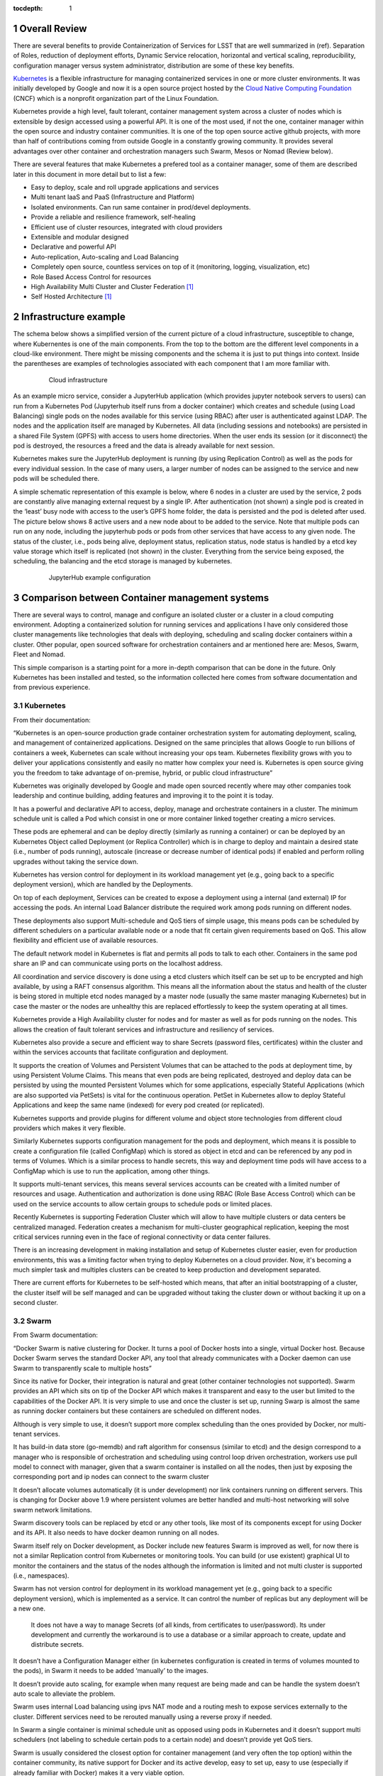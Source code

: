 :tocdepth: 1

.. sectnum::

Overall Review
==============

There are several benefits to provide Containerization of Services for LSST that are well summarized in (ref). Separation of Roles, reduction of deployment efforts, Dynamic Service relocation, horizontal and vertical scaling, reproducibility, configuration manager versus system administrator, distribution are some of these key benefits.

`Kubernetes <http://kubernetes.io/>`_ is a flexible infrastructure for managing containerized services in one or more cluster environments. It was initially developed by Google and now it is a open source project hosted by the `Cloud Native Computing Foundation <https://www.cncf.io/>`_ (CNCF)  which is a nonprofit organization part of the Linux Foundation.

Kubernetes provide a high level, fault tolerant,  container management system across a cluster of nodes which is extensible by design accessed using a powerful API. It is one of the most used, if not the one,  container manager within the open source and industry container communities. It is one of the top open source active github projects, with more than half of contributions coming from outside Google in a constantly growing community. It provides several advantages over other container and orchestration managers such Swarm, Mesos or Nomad (Review below).

There are several features that make Kubernetes a prefered tool as a container manager, some of them are described later in this document in more detail but to list a few:

- Easy to deploy, scale and roll upgrade applications and services
- Multi tenant IaaS and PaaS (Infrastructure and Platform)
- Isolated environments.  Can run same container in prod/devel deployments.
- Provide a reliable and resilience framework, self-healing
- Efficient use of cluster resources, integrated with cloud providers
- Extensible and modular designed
- Declarative and powerful API
- Auto-replication, Auto-scaling and Load Balancing
- Completely open source, countless services on top of it (monitoring, logging, visualization, etc)
- Role Based Access Control for resources
- High Availability Multi Cluster and Cluster Federation [#f1]_
- Self Hosted Architecture [#f1]_

Infrastructure example 
======================

The schema below shows a simplified version of the current picture of a cloud infrastructure, susceptible to change, where Kubernentes is one of the main components. From the top to the bottom are the different level components in a cloud-like environment. There might be missing components and the schema it is just to put things into context. Inside the parentheses are examples of technologies associated with each component that I am more familiar with.

  .. figure:: /_static/schema.png
     :name: schema

     Cloud infrastructure 

As an example micro service, consider a JupyterHub application (which provides jupyter notebook servers to users) can run from a Kubernetes Pod  (Jupyterhub itself runs from a docker container) which creates and schedule (using Load Balancing) single pods on the nodes available for this service (using RBAC) after user is authenticated against LDAP. The nodes and the application itself are managed by Kubernetes. All data (including sessions and notebooks) are persisted in a shared File System (GPFS) with access to users home directories. When the user ends its session (or it disconnect) the pod is destroyed, the resources a freed and the data is already available for next session.

Kubernetes makes sure the JupyterHub deployment is running (by using Replication Control) as well as the pods for every individual session. In the case of many users, a larger number of nodes can be assigned to the service and new pods will be scheduled there. 

A simple schematic representation of this example is below, where 6 nodes in a cluster are used by the service, 2 pods are constantly alive managing external request by a single IP. After authentication (not shown) a single pod is created in the ‘least’ busy  node with access to the user’s GPFS home folder, the data is persisted and the pod is deleted after used. The picture below shows 8 active users and a new node about to be added to the service. Note that multiple pods can run on any node, including the jupyterhub pods or pods from other services that have access to any given node.  The status of the cluster, i.e., pods being alive, deployment status, replication status, node status is handled by a etcd key value storage which itself is replicated (not shown) in the cluster. Everything from the service being exposed, the scheduling, the balancing and the etcd storage is managed by kubernetes. 

  .. figure:: /_static/Jupyter.png
     :name: jupyter

     JupyterHub example configuration

Comparison between Container management systems
===============================================

There are several ways to control, manage and configure an isolated cluster or a cluster in a cloud computing environment. Adopting a containerized solution for running services and applications I have only considered those cluster managements like technologies that deals with deploying, scheduling and scaling docker containers within a cluster. Other popular, open sourced software for orchestration containers and ar mentioned here are: Mesos, Swarm, Fleet and Nomad.

This simple comparison is a starting point for a more in-depth comparison that can be done in the future. Only Kubernetes has been installed and tested, so the information collected here comes from software documentation and from previous experience. 


Kubernetes
^^^^^^^^^^

From their documentation:

“Kubernetes is an open-source production grade container orchestration system for automating deployment, scaling, and management of containerized applications. Designed on the same principles that allows Google to run billions of containers a week, Kubernetes can scale without increasing your ops team. Kubernetes flexibility grows with you to deliver your applications consistently and easily no matter how complex your need is. Kubernetes is open source giving you the freedom to take advantage of on-premise, hybrid, or public cloud infrastructure”

Kubernetes was originally developed by Google and made open sourced recently where may other companies took leadership and continue building, adding features and improving it to the point it is today.

It has a powerful and declarative API to access, deploy, manage and orchestrate containers in a cluster. The minimum schedule unit is called a Pod which consist in one or more container linked together creating a micro services.

These pods are ephemeral and can be deploy directly (similarly as running a container) or can be deployed by an Kubernetes Object called Deployment (or Replica Controller) which is in charge to deploy and maintain a desired state (i.e., number of pods running), autoscale (increase or decrease number of identical pods) if enabled and perform rolling upgrades without taking the service down.

Kubernetes has version control for deployment in its workload management yet (e.g., going back to a specific deployment version), which are handled by the Deployments. 

On top of each deployment, Services can be created to expose a deployment using a internal (and external) IP for accessing the pods. An internal Load Balancer distribute the required work among pods running on different nodes.

These deployments also support Multi-schedule and QoS tiers of simple usage, this means pods can be scheduled by different schedulers on a particular available node  or a node that fit certain given requirements based on QoS. This allow flexibility and efficient use of available resources.

The default network model in Kubernetes is flat and permits all pods to talk to each other. Containers in the same pod share an IP and can communicate using ports on the localhost address.

All coordination and service discovery is done using a etcd clusters which itself can be set up to be encrypted and high available, by using a RAFT consensus algorithm. This means all the information about the status and health of the cluster is being stored in multiple etcd nodes managed by a master node (usually the same master managing Kubernetes) but in case the master or the nodes are unhealthy this are replaced effortlessly to keep the system operating at all times. 


Kubernetes provide a High Availability cluster for nodes and for master as well as for pods running on the nodes. This allows the creation of fault tolerant services and infrastructure and resiliency of services.

Kubernetes also provide a secure and efficient way to share Secrets (password files, certificates) within the cluster and within the services accounts that facilitate configuration and deployment. 

It supports the creation of Volumes and Persistent Volumes that can be attached to the pods at deployment time,  by using Persistent Volume Claims. This means that even pods are being replicated, destroyed and deploy data can be persisted by using the mounted Persistent Volumes which for some applications, especially Stateful Applications (which are also supported via PetSets)  is vital for the continuous operation. PetSet in Kubernetes allow to deploy Stateful Applications and keep the same name (indexed) for every pod created (or replicated).

Kubernetes supports and provide plugins for  different volume  and object store technologies from different cloud providers which makes it very flexible. 

Similarly Kubernetes supports configuration management for the pods and deployment, which means it is possible to create a configuration file (called ConfigMap) which is stored as object in etcd and can be referenced by any pod in terms of Volumes. Which is a similar process to handle secrets, this way and deployment time pods will have access to a ConfigMap which is use to run the application, among other things.

It supports multi-tenant services, this means several services accounts can be created with a limited number of resources and usage. Authentication and authorization is done using RBAC (Role Base Access Control) which can be used on the service accounts to allow certain groups to schedule pods or limited places.

Recently Kubernetes is supporting Federation Cluster which will allow to have multiple clusters or data centers be centralized managed. Federation creates a mechanism for multi-cluster geographical replication, keeping the most critical services running even in the face of regional connectivity or data center failures.

There is an increasing development in making installation and setup of Kubernetes cluster easier, even for production environments, this was a limiting factor  when trying to deploy Kubernetes on a cloud provider. Now, it's becoming a much simpler task and multiples clusters can be created to keep production and development separated. 

There are current efforts for Kubernetes to be self-hosted which means, that after an initial bootstrapping of a cluster, the cluster itself will be self managed and can be upgraded without taking the cluster down or without backing it up on a second cluster.


Swarm
^^^^^

From Swarm documentation:

“Docker Swarm is native clustering for Docker. It turns a pool of Docker hosts into a single, virtual Docker host. Because Docker Swarm serves the standard Docker API, any tool that already communicates with a Docker daemon can use Swarm to transparently scale to multiple hosts”

Since its native for Docker, their integration is natural and great (other container technologies not supported). Swarm provides an API which sits on tip of  the Docker API which makes it transparent and easy to the user but limited to the capabilities of the Docker API. It is very simple to use and once the cluster is set up, running Swarp is almost the same as running docker containers but these containers are scheduled on different nodes.

Although is very simple to use, it doesn’t support more complex scheduling than the ones provided by Docker, nor multi-tenant services. 

It has build-in data store (go-memdb) and raft algorithm for consensus (similar to etcd) and the design correspond to a manager who is responsible of orchestration and scheduling using control loop driven orchestration, workers use pull model to connect with manager, given that a swarm container is installed on all the nodes, then just by exposing the corresponding port and ip nodes can connect to the swarm cluster

It doesn’t allocate volumes automatically (it is under development) nor link containers running on different servers. This is changing for Docker above 1.9 where persistent volumes are better handled and multi-host networking will solve swarm network limitations. 

Swarm discovery tools can be replaced by etcd or any other tools, like most of its components except for using Docker and its API. It also needs to have docker deamon running on all nodes. 

Swarm itself rely on Docker development, as Docker include new features Swarm is improved as well, for now there is not a similar Replication control from Kubernetes or monitoring tools. You can build (or use existent) graphical UI to monitor the containers and the status of the nodes although the information is limited and not multi cluster is supported (i.e., namespaces).

Swarm has not version control for deployment in its workload management yet (e.g., going back to a specific deployment version), which is implemented as a service. It can control the number of replicas but any deployment will be a new one.

 It does not have a way to manage Secrets (of all kinds, from certificates to user/password). Its under development and currently the workaround is to use a database or a similar approach to create, update and distribute secrets. 

It doesn’t have a Configuration Manager either (in kubernetes configuration is created in terms of volumes mounted to the pods), in Swarm it needs to be added ‘manually’ to the images.

It doesn’t provide auto scaling, for example when many request are being made and can be handle the system doesn’t auto scale to alleviate the problem.

Swarm uses internal Load balancing  using ipvs NAT mode and a routing mesh to expose services externally to the cluster. Different services need to be rerouted manually using a reverse proxy if needed. 

In Swarm a single container is minimal schedule unit as opposed using pods in Kubernetes and it doesn’t support multi schedulers (not labeling to schedule certain pods to a certain node) and doesn’t provide yet QoS tiers.

Swarm is usually considered the closest option for container management (and very often the top option) within the container community, its native support for Docker and its active develop, easy to set up, easy to use (especially if already familiar with Docker) makes it a very viable option. 

Mesos
^^^^^

From their documentation:

“Apache Mesos abstracts CPU, memory, storage, and other compute resources away from machines (physical or virtual), enabling fault-tolerant and elastic distributed systems to easily be built and run effectively.”

Mesos is an Apache project design to run on large scale system with multiple nodes, it is by design a resilience and high availability open source cluster manager. By itself it can’t orchestrate containers but only by using Marathon which is a container platform for Mesos (or a similar compatible infrastructure), since its 1.0 release now Mesos support a unified containerizer that support multiple container technologies in one object.

It has been shown that Mesos scales extremely well for over 10,000 nodes and recently it supports GPU as well.

The design in Mesos consist in a Master node, some slaves or Agent nodes and a Zookeeper which maintains information regarding the cluster. Multiple instances of both Master and Zookeeper are kept alive to ensure High availability and to avoid single point failures.  

It has a two level scheduling as opposed to Kubernetes in which the schedule is driven by control loops. This means that the Agents notify the master about their resources and based on allocation policy and QoS tiers the master decides which Framework will get such resources by offering them to it. Frameworks schedule the tasks and containers and run them on the nodes. Frameworks decide whether to accept such resources and if those are accepted the Framework takes over and schedule one or more task on those resources. There are multiple Frameworks (controlling containers, Hadoop, Spark, etc) and multiple resources can be allocated to a given Framework.

Mesos can run multiple containers including Docker and ACI, it doesn’t need to have a docker deamon running and as Kubernetes the deployment of these container support versioning and rolling upgrades.

Currently Mesos doesn’t not support Configuration Management for containers and has limited support for Secrets exposed through environmental variables. It can be done through volumes and persistent volumes where configuration data is stored, however it would require a predefined configuration of paths for the container.

Despite being very scalable, Mesos doesn’t provide a native way to auto scale the number of replicas for each container in an automatic way, there are workarounds this fact and can be done by monitoring the metrics directly from Mesos, through the Master and the Frameworks.

Like Kubernetes, Mesos also support deploying stateful services and applications naturally through their Frameworks and persistent volumes.

Given the Mesos design for handling large amount of data and request, it also provides a Service Discovery (for containers) using internal DNS, the same applies for Load Balacing the Services.

Overall Mesos is a robust and powerful cluster manager which have similar characteristics to Kubernetes although from a different application perspective. In can manage and orchestrate containers by using Marathon but Mesos it self was not designed for that scope. However, it can run and schedule not only jobs from inside containers but also in form of a cluster using Hadoop or Spark. 

Fleet
^^^^^

Fleet is a system that builds on top of systemd developed by CoreOS. From their documentation:

“This project is quite low-level, and is designed as a foundation for higher order orchestration. fleet is a cluster-wide elaboration on systemd units, and is not a container manager or orchestration system. fleet supports basic scheduling of systemd units across nodes in a cluster”

Fleet is a clean and a simple way to manage a cluster as if it shared a single init system. It provides a similar replication control and Load Balancer as Kubernetes to keep the container running. It is very well integrated with Docker and it's native to CoreOS. 

Although it is a powerful resource that not only manage containers but anything else in term of systemd and it is very easy to use and to configure it is too simple tool for cluster and container management and orchestration. It is a recommended tool for a small deployment projects on a fix cluster that doesn’t require all the complexity of Kubernetes, its fault-tolerant design makes this tool very robust and reliable. It has interesting features given that everything is control by systemd, among this features the ability of an API activation using sockets only which can reduce the usage of resources is very promising  but stated by their documentation fleet provides the foundation for other more complex tools and it is not designed for large scale projects.

Nomad
^^^^^

Nomad is rather new solution alternative for Kubernetes. From their documentation

“Nomad is a cluster manager, designed for both long lived services and short lived batch processing workloads. Developers use a declarative job specification to submit work, and Nomad ensures constraints are satisfied and resource utilization is optimized by efficient task packing. Nomad supports all major operating systems and virtualized, containerized, or standalone applications.”

I’ve learned about Nomad much later and since is a recent software I couldn’t dig much deeper. However, these are my notes:

It is very simple to setup and use, similar to Swarm, maybe even simpler.

Like Kubernetes, Nomad is also written in go but unlike Kubernetes it doesn’t only support Docker ( or rkt) but also virtualized, containerized and standalone applications. 

In terms of design it is much simpler than Kubernetes as only binaries are needed on every node.Nomad only aims to provide cluster management and scheduling, while Kubernetes is much bigger and higher level in scope (secrets, storage, service discovery, multi-tenant, etc)

According to their documentation, it has been tested on over 5,000 nodes and it also supports multi-datacenters and multi-regions configurations.

There is no much information regarding Persistent Volumes for Nomad, besides what can be done manually using Docker and attached volumes to the nodes.

It seems to be a more direct competitor to Swarm than Kubernetes in terms of their scope, which is much focused but limited than Kubernetes.

Summary
^^^^^^^

The table below tries to summarizes some of the features needed for a container and cluster management. Given the high level of development and community interest Kubernetes seems to be the leading technology that can fit most of the user cases. Nomad is gaining popularity but despite its potential it not as complete as other similar tools yet. Swarm and Mesos are probably the ideal solution for some specific applications. Swarm is also being heavily developed and its Docker native which can be very advantageous,  Mesos on the other hand is a well known big data solution, especially for Map Reduce and similar problems, that can also run container applications. Their approach is somehow different and more complex than Kubernetes but it seems to be a closer competitor to Kubernetes, both show advantages and disadvantages which will depend on the specific use of the cluster. Usually is the problem and the data is known, Mesos can be a very good candidate, on the other hand, if different datasets are used by different algorithms that scale differently Kubernetes provide an excellent solution, especially for large development groups with different roles within datacenters, like LSST.



+--------------+-------------+---------------+-------------+-------------+-----------+
|              | Kubernetes  | Swarm         | Mesos       | Nomad       | Fleet     |
+==============+=============+===============+=============+=============+===========+
|  Set up      | Medium      | Easy          | Medium      | Easy        | Easy      |
+--------------+-------------+---------------+-------------+-------------+-----------+
| Containers   | Docker + rkt| Docker        || Yes, using || Standalone | Docker    |
|              |             |               || Marathon   || +containers|           |
+--------------+-------------+---------------+-------------+-------------+-----------+
| Coordination | etcd        || Internal RAFT| ZooKeeper   || External   | etcd      |
|              |             || optional     |             || Consul     |           |
+--------------+-------------+---------------+-------------+-------------+-----------+
| Strategy     || Control    || Control      || 2 level    || Control    | serviced  |
|              || loop driven|| loop driven  || scheduling || loop driven|           |
+--------------+-------------+---------------+-------------+-------------+-----------+
| API          || Declarative| Same as Docker|| Declarative| Simple      | Simple    |
|              || powerful   |               || powerful   |             |           |
+--------------+-------------+---------------+-------------+-------------+-----------+
|| High        | Yes         | Almost        | Yes         | Not sure    | No        |
|| Availability|             |               |             |             |           |
+--------------+-------------+---------------+-------------+-------------+-----------+
| Resilience   | Yes         | Possible      | Yes         | Not sure    | No        |
+--------------+-------------+---------------+-------------+-------------+-----------+
|| Multi       | Yes         | No            | Yes         | Not sure    | No        |
|| Scheduler   |             |               |             |             |           |
+--------------+-------------+---------------+-------------+-------------+-----------+
| Schedule unit| Pod         | Container     | Task/Docker | Task        | Container |
+--------------+-------------+---------------+-------------+-------------+-----------+
|| Service     | Yes         | No            | Yes         | Yes         | Workaround|
|| Discovery   |             |               |             |             |           |
+--------------+-------------+---------------+-------------+-------------+-----------+
||  External   | Yes, several| Routing mesh  | HAproxy     | Manual      | Workaround|
||  Access     |             |               |             |             |           |
+--------------+-------------+---------------+-------------+-------------+-----------+
| GUI Monitor  | Included    | External      | Included    | External    | External  |
+--------------+-------------+---------------+-------------+-------------+-----------+
| Replication  | Yes         | Yes           | Yes         | Yes         | Yes       |
+--------------+-------------+---------------+-------------+-------------+-----------+
|| Rolling     | Yes         | No            | Yes         | No          | No        |
|| Upgrades    |             |               |             |             |           |
+--------------+-------------+---------------+-------------+-------------+-----------+
| Secrets      | Yes         | Not yet       || No, only   || External   | No        |
|              |             |               || Workaround || Vault      |           |
+--------------+-------------+---------------+-------------+-------------+-----------+
|| Persistent  | Yes         | Is possible   | Yes         | Workaround  | Possible  |
|| Volumes     |             |               |             |             |           |
+--------------+-------------+---------------+-------------+-------------+-----------+
| QoS tiers    | Yes         | Not yet       | Yes         | Not yet     | No        |
+--------------+-------------+---------------+-------------+-------------+-----------+
| Scalability  | 3,000 nodes |               | 10,000 nodes| 5,000 nodes |           |
+--------------+-------------+---------------+-------------+-------------+-----------+
| Multi tenant | Yes         | No            | Yes         | No          | No        |
+--------------+-------------+---------------+-------------+-------------+-----------+
| Auto-Scaling | Yes         | No            | Is possible | No          | No        |
+--------------+-------------+---------------+-------------+-------------+-----------+
| Membership   | etcd        | gossip        | Yes         | gossip      | No        |
+--------------+-------------+---------------+-------------+-------------+-----------+
| Auth         | RBAC        | Machine users | credentials | Yes         | Possible  |
+--------------+-------------+---------------+-------------+-------------+-----------+

.. rubric:: Footnotes

.. [#f1] Currently under active development
